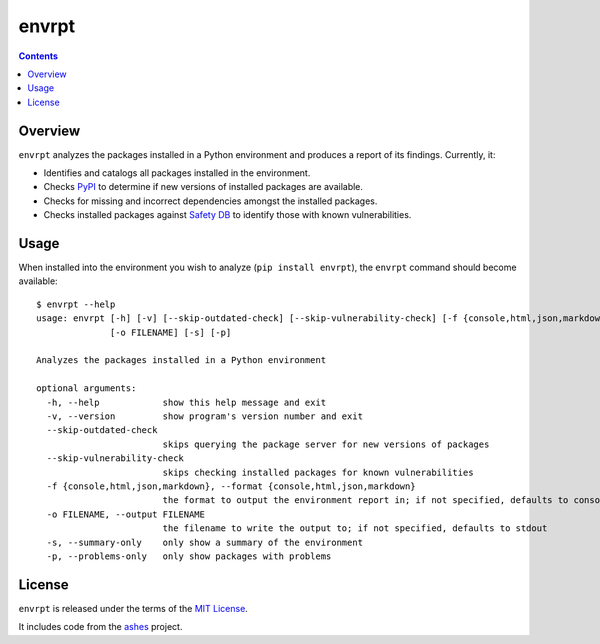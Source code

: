 ******
envrpt
******

.. image:: https://img.shields.io/pypi/v/envrpt.svg
   :target: https://pypi.org/project/envrpt
.. image:: https://img.shields.io/pypi/l/envrpt.svg
   :target: https://pypi.org/project/envrpt
.. image:: https://github.com/jayclassless/envrpt/workflows/Test/badge.svg
   :target: https://github.com/jayclassless/envrpt/actions


.. contents:: Contents


Overview
--------
``envrpt`` analyzes the packages installed in a Python environment and produces
a report of its findings. Currently, it:

* Identifies and catalogs all packages installed in the environment.
* Checks `PyPI <https://pypi.org>`_ to determine if new versions of installed
  packages are available.
* Checks for missing and incorrect dependencies amongst the installed packages.
* Checks installed packages against `Safety DB
  <https://github.com/pyupio/safety-db>`_ to identify those with known
  vulnerabilities.


Usage
-----
When installed into the environment you wish to analyze (``pip install
envrpt``), the ``envrpt`` command should become available::

    $ envrpt --help
    usage: envrpt [-h] [-v] [--skip-outdated-check] [--skip-vulnerability-check] [-f {console,html,json,markdown}]
                  [-o FILENAME] [-s] [-p]

    Analyzes the packages installed in a Python environment

    optional arguments:
      -h, --help            show this help message and exit
      -v, --version         show program's version number and exit
      --skip-outdated-check
                            skips querying the package server for new versions of packages
      --skip-vulnerability-check
                            skips checking installed packages for known vulnerabilities
      -f {console,html,json,markdown}, --format {console,html,json,markdown}
                            the format to output the environment report in; if not specified, defaults to console
      -o FILENAME, --output FILENAME
                            the filename to write the output to; if not specified, defaults to stdout
      -s, --summary-only    only show a summary of the environment
      -p, --problems-only   only show packages with problems


License
-------
``envrpt`` is released under the terms of the `MIT License <https://opensource.org/licenses/MIT>`_.

It includes code from the `ashes <https://github.com/mahmoud/ashes>`_ project.

